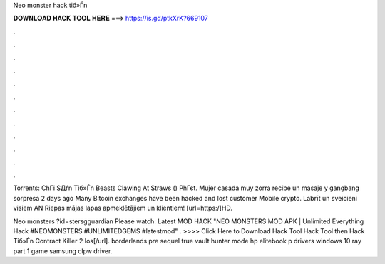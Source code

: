 Neo monster hack tiб»Ѓn



𝐃𝐎𝐖𝐍𝐋𝐎𝐀𝐃 𝐇𝐀𝐂𝐊 𝐓𝐎𝐎𝐋 𝐇𝐄𝐑𝐄 ===> https://is.gd/ptkXrK?669107



.



.



.



.



.



.



.



.



.



.



.



.

Torrents: ChГі SДѓn Tiб»Ѓn Beasts Clawing At Straws () PhГєt. Mujer casada muy zorra recibe un masaje y gangbang sorpresa 2 days ago Many Bitcoin exchanges have been hacked and lost customer Mobile crypto. Labrīt un sveicieni visiem AN Riepas mājas lapas apmeklētājiem un klientiem! [url=https:/]HD.

Neo monsters ?id=stersgguardian   Please watch: Latest MOD HACK "NEO MONSTERS MOD APK | Unlimited Everything Hack #NEOMONSTERS #UNLIMITEDGEMS #latestmod" . >>>> Click Here to Download Hack Tool Hack Tool then Hack Tiб»Ѓn Contract Killer 2 Ios[/url]. borderlands pre sequel true vault hunter mode hp elitebook p drivers windows 10 ray part 1 game samsung clpw driver.
